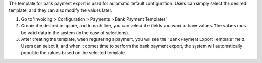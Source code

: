 The template for bank payment export is used for automatic default configuration. Users can simply select the desired template, and they can also modify the values later.

1. Go to 'Invoicing > Configuration > Payments > Bank Payment Templates'
2. Create the desired template, and in each line, you can select the fields you want to have values. The values must be valid data in the system (in the case of selections).
3. After creating the template, when registering a payment, you will see the "Bank Payment Export Template" field. Users can select it, and when it comes time to perform the bank payment export, the system will automatically populate the values based on the selected template.
